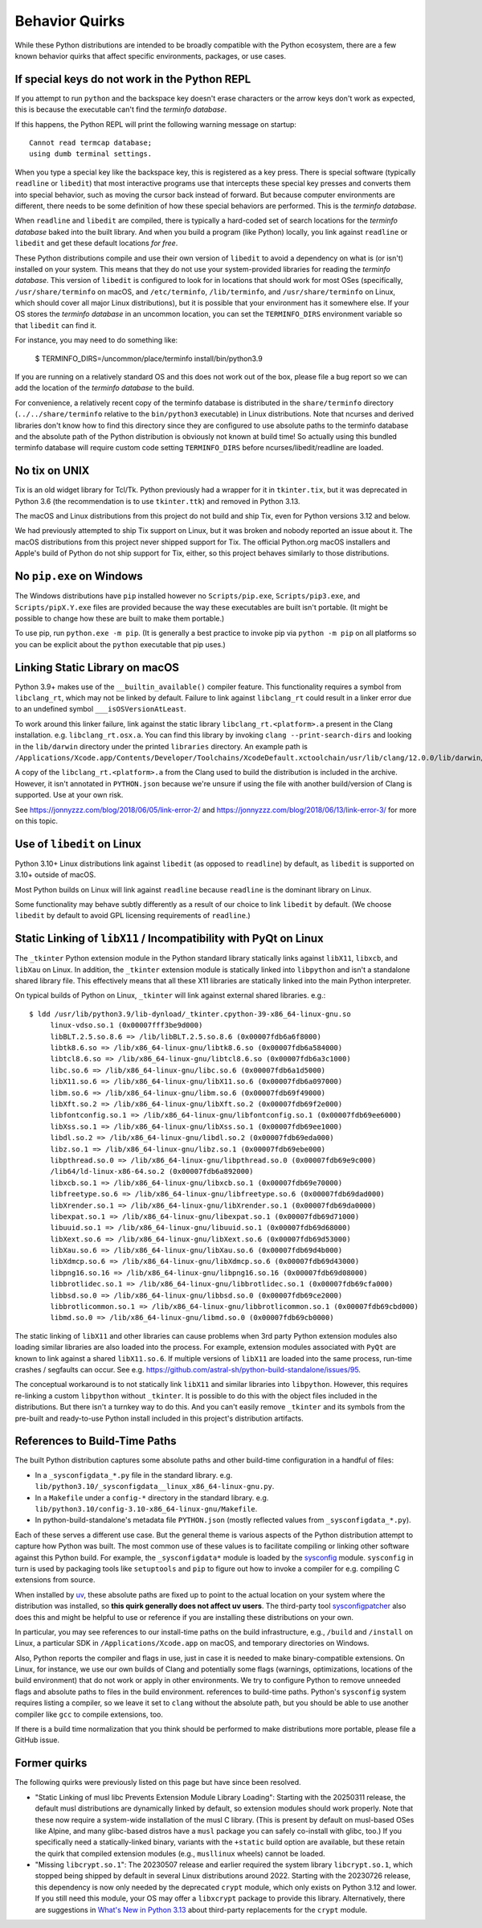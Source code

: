 .. _quirks:

===============
Behavior Quirks
===============

While these Python distributions are intended to be broadly compatible
with the Python ecosystem, there are a few known behavior quirks that
affect specific environments, packages, or use cases.

.. _quirk_backspace_key:

If special keys do not work in the Python REPL
==============================================

If you attempt to run ``python`` and the backspace key doesn't
erase characters or the arrow keys don't work as expected, this
is because the executable can't find the *terminfo database*.

If this happens, the Python REPL will print the following warning
message on startup::

   Cannot read termcap database;
   using dumb terminal settings.

When you type a special key like the backspace key, this is
registered as a key press. There is special software (typically
``readline`` or ``libedit``) that most interactive programs use
that intercepts these special key presses and converts them into
special behavior, such as moving the cursor back instead of
forward. But because computer environments are different,
there needs to be some definition of how these special
behaviors are performed. This is the *terminfo database*.

When ``readline`` and ``libedit`` are compiled, there is
typically a hard-coded set of search locations for the
*terminfo database* baked into the built library. And when
you build a program (like Python) locally, you link against
``readline`` or ``libedit`` and get these default locations
*for free*.

These Python distributions compile and use their own version of
``libedit`` to avoid a dependency on what is (or isn't) installed on
your system. This means that they do not use your system-provided
libraries for reading the *terminfo database*.  This version of
``libedit`` is configured to look for in locations that should work for
most OSes (specifically, ``/usr/share/terminfo`` on macOS, and
``/etc/terminfo``, ``/lib/terminfo``, and ``/usr/share/terminfo`` on
Linux, which should cover all major Linux distributions), but it is
possible that your environment has it somewhere else. If your OS stores
the *terminfo database* in an uncommon location, you can set the
``TERMINFO_DIRS`` environment variable so that ``libedit`` can find it.

For instance, you may need to do something like:

   $ TERMINFO_DIRS=/uncommon/place/terminfo install/bin/python3.9

If you are running on a relatively standard OS and this does not work
out of the box, please file a bug report so we can add the location of
the *terminfo database* to the build.

For convenience, a relatively recent copy of the terminfo database
is distributed in the ``share/terminfo`` directory (``../../share/terminfo``
relative to the ``bin/python3`` executable) in Linux distributions. Note
that ncurses and derived libraries don't know how to find this directory
since they are configured to use absolute paths to the terminfo database
and the absolute path of the Python distribution is obviously not known
at build time! So actually using this bundled terminfo database will
require custom code setting ``TERMINFO_DIRS`` before
ncurses/libedit/readline are loaded.

.. _quirk_macos_no_tix:

No tix on UNIX
==============

Tix is an old widget library for Tcl/Tk. Python previously had a wrapper
for it in ``tkinter.tix``, but it was deprecated in Python 3.6 (the
recommendation is to use ``tkinter.ttk``) and removed in Python 3.13.

The macOS and Linux distributions from this project do not build and
ship Tix, even for Python versions 3.12 and below.

We had previously attempted to ship Tix support on Linux, but it was
broken and nobody reported an issue about it. The macOS distributions
from this project never shipped support for Tix. The official Python.org
macOS installers and Apple's build of Python do not ship support for
Tix, either, so this project behaves similarly to those distributions.

.. _quirk_windows_no_pip:

No ``pip.exe`` on Windows
=========================

The Windows distributions have ``pip`` installed however no ``Scripts/pip.exe``,
``Scripts/pip3.exe``, and ``Scripts/pipX.Y.exe`` files are provided because
the way these executables are built isn't portable. (It might be possible to
change how these are built to make them portable.)

To use pip, run ``python.exe -m pip``. (It is generally a best practice to
invoke pip via ``python -m pip`` on all platforms so you can be explicit
about the ``python`` executable that pip uses.)

.. _quirk_macos_linking:

Linking Static Library on macOS
===============================

Python 3.9+ makes use of the ``__builtin_available()`` compiler feature.
This functionality requires a symbol from ``libclang_rt``, which may not
be linked by default. Failure to link against ``libclang_rt`` could result
in a linker error due to an undefined symbol ``___isOSVersionAtLeast``.

To work around this linker failure, link against the static library
``libclang_rt.<platform>.a`` present in the Clang installation. e.g.
``libclang_rt.osx.a``. You can find this library by invoking
``clang --print-search-dirs`` and looking in the ``lib/darwin`` directory
under the printed ``libraries`` directory. An example path is
``/Applications/Xcode.app/Contents/Developer/Toolchains/XcodeDefault.xctoolchain/usr/lib/clang/12.0.0/lib/darwin/libclang_rt.osx.a``.

A copy of the ``libclang_rt.<platform>.a`` from the Clang used to build
the distribution is included in the archive. However, it isn't annotated
in ``PYTHON.json`` because we're unsure if using the file with another
build/version of Clang is supported. Use at your own risk.

See https://jonnyzzz.com/blog/2018/06/05/link-error-2/ and
https://jonnyzzz.com/blog/2018/06/13/link-error-3/ for more on this topic.

.. _quirk_linux_libedit:

Use of ``libedit`` on Linux
===========================

Python 3.10+ Linux distributions link against ``libedit`` (as opposed to
``readline``) by default, as ``libedit`` is supported on 3.10+ outside of
macOS.

Most Python builds on Linux will link against ``readline`` because ``readline``
is the dominant library on Linux.

Some functionality may behave subtly differently as a result of our choice
to link ``libedit`` by default. (We choose ``libedit`` by default to
avoid GPL licensing requirements of ``readline``.)

.. _quirk_linux_libx11:

Static Linking of ``libX11`` / Incompatibility with PyQt on Linux
=================================================================

The ``_tkinter`` Python extension module in the Python standard library
statically links against ``libX11``, ``libxcb``, and ``libXau`` on Linux.
In addition, the ``_tkinter`` extension module is statically linked into
``libpython`` and isn't a standalone shared library file. This effectively
means that all these X11 libraries are statically linked into the main
Python interpreter.

On typical builds of Python on Linux, ``_tkinter`` will link against
external shared libraries. e.g.::

   $ ldd /usr/lib/python3.9/lib-dynload/_tkinter.cpython-39-x86_64-linux-gnu.so
        linux-vdso.so.1 (0x00007fff3be9d000)
        libBLT.2.5.so.8.6 => /lib/libBLT.2.5.so.8.6 (0x00007fdb6a6f8000)
        libtk8.6.so => /lib/x86_64-linux-gnu/libtk8.6.so (0x00007fdb6a584000)
        libtcl8.6.so => /lib/x86_64-linux-gnu/libtcl8.6.so (0x00007fdb6a3c1000)
        libc.so.6 => /lib/x86_64-linux-gnu/libc.so.6 (0x00007fdb6a1d5000)
        libX11.so.6 => /lib/x86_64-linux-gnu/libX11.so.6 (0x00007fdb6a097000)
        libm.so.6 => /lib/x86_64-linux-gnu/libm.so.6 (0x00007fdb69f49000)
        libXft.so.2 => /lib/x86_64-linux-gnu/libXft.so.2 (0x00007fdb69f2e000)
        libfontconfig.so.1 => /lib/x86_64-linux-gnu/libfontconfig.so.1 (0x00007fdb69ee6000)
        libXss.so.1 => /lib/x86_64-linux-gnu/libXss.so.1 (0x00007fdb69ee1000)
        libdl.so.2 => /lib/x86_64-linux-gnu/libdl.so.2 (0x00007fdb69eda000)
        libz.so.1 => /lib/x86_64-linux-gnu/libz.so.1 (0x00007fdb69ebe000)
        libpthread.so.0 => /lib/x86_64-linux-gnu/libpthread.so.0 (0x00007fdb69e9c000)
        /lib64/ld-linux-x86-64.so.2 (0x00007fdb6a892000)
        libxcb.so.1 => /lib/x86_64-linux-gnu/libxcb.so.1 (0x00007fdb69e70000)
        libfreetype.so.6 => /lib/x86_64-linux-gnu/libfreetype.so.6 (0x00007fdb69dad000)
        libXrender.so.1 => /lib/x86_64-linux-gnu/libXrender.so.1 (0x00007fdb69da0000)
        libexpat.so.1 => /lib/x86_64-linux-gnu/libexpat.so.1 (0x00007fdb69d71000)
        libuuid.so.1 => /lib/x86_64-linux-gnu/libuuid.so.1 (0x00007fdb69d68000)
        libXext.so.6 => /lib/x86_64-linux-gnu/libXext.so.6 (0x00007fdb69d53000)
        libXau.so.6 => /lib/x86_64-linux-gnu/libXau.so.6 (0x00007fdb69d4b000)
        libXdmcp.so.6 => /lib/x86_64-linux-gnu/libXdmcp.so.6 (0x00007fdb69d43000)
        libpng16.so.16 => /lib/x86_64-linux-gnu/libpng16.so.16 (0x00007fdb69d08000)
        libbrotlidec.so.1 => /lib/x86_64-linux-gnu/libbrotlidec.so.1 (0x00007fdb69cfa000)
        libbsd.so.0 => /lib/x86_64-linux-gnu/libbsd.so.0 (0x00007fdb69ce2000)
        libbrotlicommon.so.1 => /lib/x86_64-linux-gnu/libbrotlicommon.so.1 (0x00007fdb69cbd000)
        libmd.so.0 => /lib/x86_64-linux-gnu/libmd.so.0 (0x00007fdb69cb0000)

The static linking of ``libX11`` and other libraries can cause problems when
3rd party Python extension modules also loading similar libraries are also
loaded into the process. For example, extension modules associated with ``PyQt``
are known to link against a shared ``libX11.so.6``. If multiple versions of
``libX11`` are loaded into the same process, run-time crashes / segfaults can
occur. See e.g. https://github.com/astral-sh/python-build-standalone/issues/95.

The conceptual workaround is to not statically link ``libX11`` and similar
libraries into ``libpython``. However, this requires re-linking a custom
``libpython`` without ``_tkinter``. It is possible to do this with the object
files included in the distributions. But there isn't a turnkey way to do this.
And you can't easily remove ``_tkinter`` and its symbols from the pre-built
and ready-to-use Python install included in this project's distribution
artifacts.

.. _quirk_references_to_build_paths:

References to Build-Time Paths
==============================

The built Python distribution captures some absolute paths and other
build-time configuration in a handful of files:

* In a ``_sysconfigdata_*.py`` file in the standard library. e.g.
  ``lib/python3.10/_sysconfigdata__linux_x86_64-linux-gnu.py``.
* In a ``Makefile`` under a ``config-*`` directory in the standard library.
  e.g. ``lib/python3.10/config-3.10-x86_64-linux-gnu/Makefile``.
* In python-build-standalone's metadata file ``PYTHON.json`` (mostly
  reflected values from ``_sysconfigdata_*.py``).

Each of these serves a different use case. But the general theme is various
aspects of the Python distribution attempt to capture how Python was built.
The most common use of these values is to facilitate compiling or linking
other software against this Python build. For example, the ``_sysconfigdata*``
module is loaded by the `sysconfig <https://docs.python.org/3/library/sysconfig.html>`_
module. ``sysconfig`` in turn is used by packaging tools like ``setuptools``
and ``pip`` to figure out how to invoke a compiler for e.g. compiling C
extensions from source.

When installed by `uv <https://docs.astral.sh/uv/>`_, these absolute
paths are fixed up to point to the actual location on your system where
the distribution was installed, so **this quirk generally does not
affect uv users**.  The third-party tool `sysconfigpatcher
<https://github.com/bluss/sysconfigpatcher>`_ also does this and might
be helpful to use or reference if you are installing these distributions
on your own.

In particular, you may see references to our install-time paths on the
build infrastructure, e.g., ``/build`` and ``/install`` on Linux, a
particular SDK in ``/Applications/Xcode.app`` on macOS, and temporary
directories on Windows.

Also, Python reports the compiler and flags in use, just in case it is
needed to make binary-compatible extensions. On Linux, for instance, we
use our own builds of Clang and potentially some flags (warnings,
optimizations, locations of the build environment) that do not work or
apply in other environments.  We try to configure Python to remove
unneeded flags and absolute paths to files in the build environment.
references to build-time paths.  Python's ``sysconfig`` system requires
listing a compiler, so we leave it set to ``clang`` without the absolute
path, but you should be able to use another compiler like ``gcc`` to
compile extensions, too.

If there is a build time normalization that you think should be performed to
make distributions more portable, please file a GitHub issue.

.. _quirk_former:
.. _quirk_missing_libcrypt:

Former quirks
=============

The following quirks were previously listed on this page but have since
been resolved.

* "Static Linking of musl libc Prevents Extension Module Library
  Loading": Starting with the 20250311 release, the default musl
  distributions are dynamically linked by default, so extension modules
  should work properly. Note that these now require a system-wide
  installation of the musl C library. (This is present by default on
  musl-based OSes like Alpine, and many glibc-based distros have a
  ``musl`` package you can safely co-install with glibc, too.) If you
  specifically need a statically-linked binary, variants with the
  ``+static`` build option are available, but these retain the quirk
  that compiled extension modules (e.g., ``musllinux`` wheels) cannot be
  loaded.

* "Missing ``libcrypt.so.1``": The 20230507 release and earlier required
  the system library ``libcrypt.so.1``, which stopped being shipped by
  default in several Linux distributions around 2022. Starting with the
  20230726 release, this dependency is now only needed by the deprecated
  ``crypt`` module, which only exists on Python 3.12 and lower. If you
  still need this module, your OS may offer a ``libxcrypt`` package to
  provide this library. Alternatively, there are suggestions in `What's
  New in Python 3.13`_ about third-party replacements for the ``crypt``
  module.

.. _What's New in Python 3.13: https://docs.python.org/3/whatsnew/3.13.html#whatsnew313-pep594
